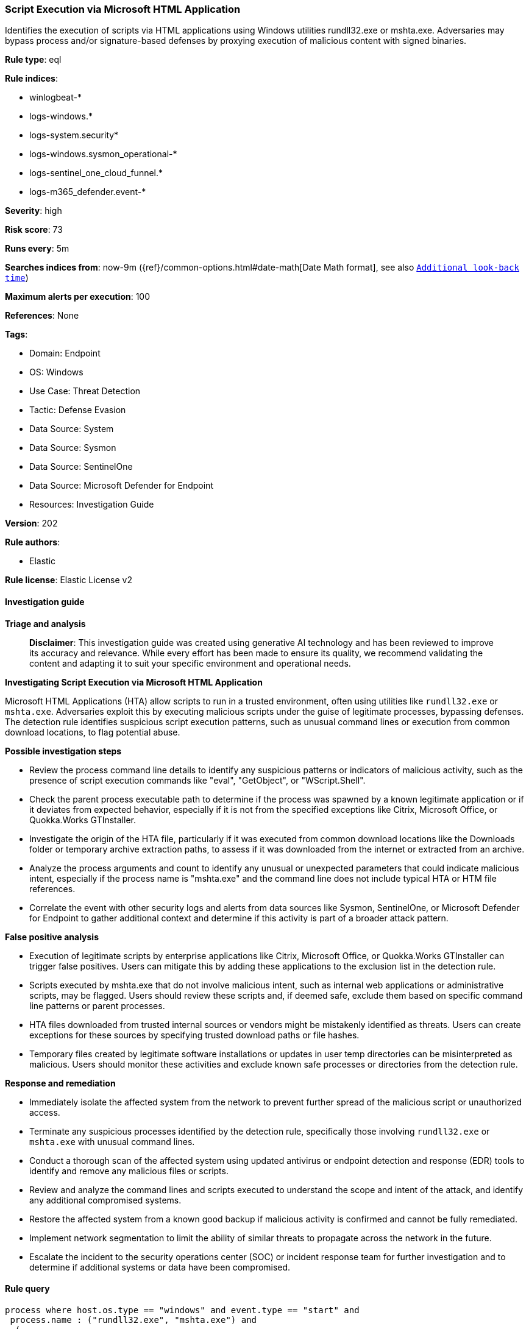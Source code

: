 [[prebuilt-rule-8-14-21-script-execution-via-microsoft-html-application]]
=== Script Execution via Microsoft HTML Application

Identifies the execution of scripts via HTML applications using Windows utilities rundll32.exe or mshta.exe. Adversaries may bypass process and/or signature-based defenses by proxying execution of malicious content with signed binaries.

*Rule type*: eql

*Rule indices*: 

* winlogbeat-*
* logs-windows.*
* logs-system.security*
* logs-windows.sysmon_operational-*
* logs-sentinel_one_cloud_funnel.*
* logs-m365_defender.event-*

*Severity*: high

*Risk score*: 73

*Runs every*: 5m

*Searches indices from*: now-9m ({ref}/common-options.html#date-math[Date Math format], see also <<rule-schedule, `Additional look-back time`>>)

*Maximum alerts per execution*: 100

*References*: None

*Tags*: 

* Domain: Endpoint
* OS: Windows
* Use Case: Threat Detection
* Tactic: Defense Evasion
* Data Source: System
* Data Source: Sysmon
* Data Source: SentinelOne
* Data Source: Microsoft Defender for Endpoint
* Resources: Investigation Guide

*Version*: 202

*Rule authors*: 

* Elastic

*Rule license*: Elastic License v2


==== Investigation guide



*Triage and analysis*


> **Disclaimer**:
> This investigation guide was created using generative AI technology and has been reviewed to improve its accuracy and relevance. While every effort has been made to ensure its quality, we recommend validating the content and adapting it to suit your specific environment and operational needs.


*Investigating Script Execution via Microsoft HTML Application*


Microsoft HTML Applications (HTA) allow scripts to run in a trusted environment, often using utilities like `rundll32.exe` or `mshta.exe`. Adversaries exploit this by executing malicious scripts under the guise of legitimate processes, bypassing defenses. The detection rule identifies suspicious script execution patterns, such as unusual command lines or execution from common download locations, to flag potential abuse.


*Possible investigation steps*


- Review the process command line details to identify any suspicious patterns or indicators of malicious activity, such as the presence of script execution commands like "eval", "GetObject", or "WScript.Shell".
- Check the parent process executable path to determine if the process was spawned by a known legitimate application or if it deviates from expected behavior, especially if it is not from the specified exceptions like Citrix, Microsoft Office, or Quokka.Works GTInstaller.
- Investigate the origin of the HTA file, particularly if it was executed from common download locations like the Downloads folder or temporary archive extraction paths, to assess if it was downloaded from the internet or extracted from an archive.
- Analyze the process arguments and count to identify any unusual or unexpected parameters that could indicate malicious intent, especially if the process name is "mshta.exe" and the command line does not include typical HTA or HTM file references.
- Correlate the event with other security logs and alerts from data sources like Sysmon, SentinelOne, or Microsoft Defender for Endpoint to gather additional context and determine if this activity is part of a broader attack pattern.


*False positive analysis*


- Execution of legitimate scripts by enterprise applications like Citrix, Microsoft Office, or Quokka.Works GTInstaller can trigger false positives. Users can mitigate this by adding these applications to the exclusion list in the detection rule.
- Scripts executed by mshta.exe that do not involve malicious intent, such as internal web applications or administrative scripts, may be flagged. Users should review these scripts and, if deemed safe, exclude them based on specific command line patterns or parent processes.
- HTA files downloaded from trusted internal sources or vendors might be mistakenly identified as threats. Users can create exceptions for these sources by specifying trusted download paths or file hashes.
- Temporary files created by legitimate software installations or updates in user temp directories can be misinterpreted as malicious. Users should monitor these activities and exclude known safe processes or directories from the detection rule.


*Response and remediation*


- Immediately isolate the affected system from the network to prevent further spread of the malicious script or unauthorized access.
- Terminate any suspicious processes identified by the detection rule, specifically those involving `rundll32.exe` or `mshta.exe` with unusual command lines.
- Conduct a thorough scan of the affected system using updated antivirus or endpoint detection and response (EDR) tools to identify and remove any malicious files or scripts.
- Review and analyze the command lines and scripts executed to understand the scope and intent of the attack, and identify any additional compromised systems.
- Restore the affected system from a known good backup if malicious activity is confirmed and cannot be fully remediated.
- Implement network segmentation to limit the ability of similar threats to propagate across the network in the future.
- Escalate the incident to the security operations center (SOC) or incident response team for further investigation and to determine if additional systems or data have been compromised.

==== Rule query


[source, js]
----------------------------------
process where host.os.type == "windows" and event.type == "start" and
 process.name : ("rundll32.exe", "mshta.exe") and
  (
     (process.command_line :
        (
        "*script*eval(*",
         "*script*GetObject*",
         "*.regread(*",
         "*WScript.Shell*",
         "*.run(*",
         "*).Exec()*",
         "*mshta*http*",
         "*mshtml*RunHTMLApplication*",
         "*mshtml*,#135*",
         "*StrReverse*",
         "*.RegWrite*",
         /* Issue #379 */
         "*window.close(*",
         "* Chr(*"
         )
     and not process.parent.executable :
                  ("?:\\Program Files (x86)\\Citrix\\System32\\wfshell.exe",
                   "?:\\Program Files (x86)\\Microsoft Office\\Office*\\MSACCESS.EXE",
                   "?:\\Program Files\\Quokka.Works GTInstaller\\GTInstaller.exe")
     ) or

    (process.name : "mshta.exe" and
     not process.command_line : ("*.hta*", "*.htm*", "-Embedding") and process.args_count >=2) or

     /* Execution of HTA file downloaded from the internet */
     (process.name : "mshta.exe" and process.command_line : "*\\Users\\*\\Downloads\\*.hta*") or

     /* Execution of HTA file from archive */
     (process.name : "mshta.exe" and
      process.args : ("?:\\Users\\*\\Temp\\7z*", "?:\\Users\\*\\Temp\\Rar$*", "?:\\Users\\*\\Temp\\Temp?_*", "?:\\Users\\*\\Temp\\BNZ.*"))
   )

----------------------------------

*Framework*: MITRE ATT&CK^TM^

* Tactic:
** Name: Defense Evasion
** ID: TA0005
** Reference URL: https://attack.mitre.org/tactics/TA0005/
* Technique:
** Name: System Binary Proxy Execution
** ID: T1218
** Reference URL: https://attack.mitre.org/techniques/T1218/
* Sub-technique:
** Name: Mshta
** ID: T1218.005
** Reference URL: https://attack.mitre.org/techniques/T1218/005/
* Sub-technique:
** Name: Rundll32
** ID: T1218.011
** Reference URL: https://attack.mitre.org/techniques/T1218/011/
